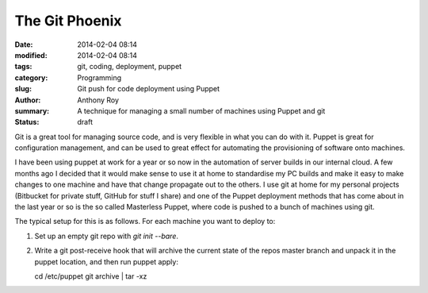 The Git Phoenix
===============

:date: 2014-02-04 08:14
:modified: 2014-02-04 08:14
:tags: git, coding, deployment, puppet
:category: Programming
:slug: Git push for code deployment using Puppet
:author: Anthony Roy
:summary: A technique for managing a small number of machines using Puppet and git
:status: draft

Git is a great tool for managing source code, and is very flexible in what you can do with it. Puppet is great for configuration management, and can be used to great effect for automating the provisioning of software onto machines.

I have been using puppet at work for a year or so now in the automation of server builds in our internal cloud. A few months ago I decided that it would make sense to use it at home to standardise my PC builds and make it easy to make changes to one machine and have that change propagate out to the others. I use git at home for my personal projects (Bitbucket for private stuff, GitHub for stuff I share) and one of the Puppet deployment methods that has come about in the last year or so is the so called Masterless Puppet, where code is pushed to a bunch of machines using git.

The typical setup for this is as follows. For each machine you want to deploy to:

1. Set up an empty git repo with `git init --bare`.
2. Write a git post-receive hook that will archive the current state of the repos master branch and unpack it in the puppet location, and then run puppet apply::

   cd /etc/puppet
   git archive | tar -xz


